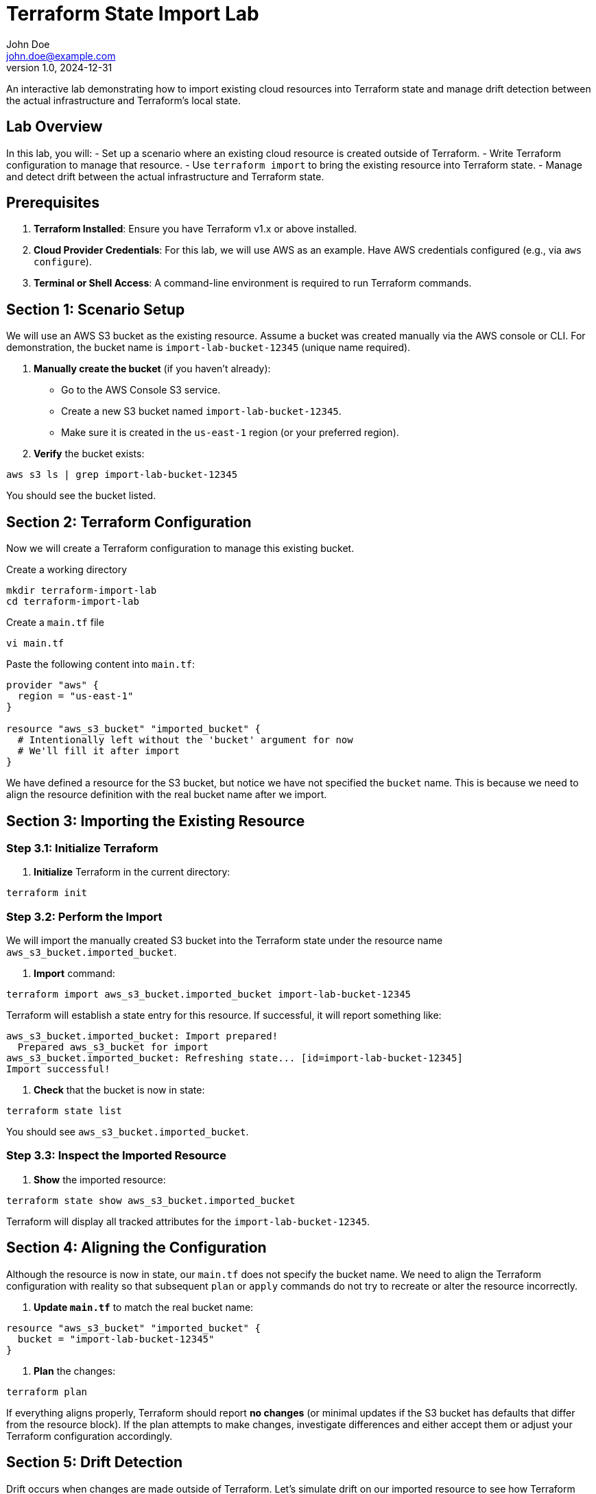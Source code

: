 = Terraform State Import Lab
John Doe <john.doe@example.com>
v1.0, 2024-12-31

An interactive lab demonstrating how to import existing cloud resources into Terraform state and manage drift detection between the actual infrastructure and Terraform’s local state.

== Lab Overview

In this lab, you will:
- Set up a scenario where an existing cloud resource is created outside of Terraform.
- Write Terraform configuration to manage that resource.
- Use `terraform import` to bring the existing resource into Terraform state.
- Manage and detect drift between the actual infrastructure and Terraform state.

== Prerequisites

1. **Terraform Installed**: Ensure you have Terraform v1.x or above installed.
2. **Cloud Provider Credentials**: For this lab, we will use AWS as an example. Have AWS credentials configured (e.g., via `aws configure`).
3. **Terminal or Shell Access**: A command-line environment is required to run Terraform commands.

== Section 1: Scenario Setup

We will use an AWS S3 bucket as the existing resource. Assume a bucket was created manually via the AWS console or CLI. For demonstration, the bucket name is `import-lab-bucket-12345` (unique name required).

1. **Manually create the bucket** (if you haven't already):
   - Go to the AWS Console S3 service.
   - Create a new S3 bucket named `import-lab-bucket-12345`. 
   - Make sure it is created in the `us-east-1` region (or your preferred region).

2. **Verify** the bucket exists:
----
aws s3 ls | grep import-lab-bucket-12345
----

You should see the bucket listed.

== Section 2: Terraform Configuration

Now we will create a Terraform configuration to manage this existing bucket.

.Create a working directory
----
mkdir terraform-import-lab
cd terraform-import-lab
----

.Create a `main.tf` file
----
vi main.tf
----

Paste the following content into `main.tf`:

----
provider "aws" {
  region = "us-east-1"
}

resource "aws_s3_bucket" "imported_bucket" {
  # Intentionally left without the 'bucket' argument for now
  # We'll fill it after import
}
----

We have defined a resource for the S3 bucket, but notice we have not specified the `bucket` name. This is because we need to align the resource definition with the real bucket name after we import.

== Section 3: Importing the Existing Resource

### Step 3.1: Initialize Terraform

1. **Initialize** Terraform in the current directory:
----
terraform init
----

### Step 3.2: Perform the Import

We will import the manually created S3 bucket into the Terraform state under the resource name `aws_s3_bucket.imported_bucket`.

1. **Import** command:
----
terraform import aws_s3_bucket.imported_bucket import-lab-bucket-12345
----

Terraform will establish a state entry for this resource. If successful, it will report something like:

----
aws_s3_bucket.imported_bucket: Import prepared!
  Prepared aws_s3_bucket for import
aws_s3_bucket.imported_bucket: Refreshing state... [id=import-lab-bucket-12345]
Import successful!
----

2. **Check** that the bucket is now in state:
----
terraform state list
----

You should see `aws_s3_bucket.imported_bucket`.

### Step 3.3: Inspect the Imported Resource

1. **Show** the imported resource:
----
terraform state show aws_s3_bucket.imported_bucket
----

Terraform will display all tracked attributes for the `import-lab-bucket-12345`.

== Section 4: Aligning the Configuration

Although the resource is now in state, our `main.tf` does not specify the bucket name. We need to align the Terraform configuration with reality so that subsequent `plan` or `apply` commands do not try to recreate or alter the resource incorrectly.

1. **Update `main.tf`** to match the real bucket name:
----
resource "aws_s3_bucket" "imported_bucket" {
  bucket = "import-lab-bucket-12345"
}
----

2. **Plan** the changes:
----
terraform plan
----

If everything aligns properly, Terraform should report **no changes** (or minimal updates if the S3 bucket has defaults that differ from the resource block). If the plan attempts to make changes, investigate differences and either accept them or adjust your Terraform configuration accordingly.

== Section 5: Drift Detection

Drift occurs when changes are made outside of Terraform. Let’s simulate drift on our imported resource to see how Terraform reacts.

1. **Modify** the bucket’s ACL or versioning settings manually in the AWS console. For instance, enable versioning or change the bucket’s ACL to public read (not recommended in production, but for demonstration here).

2. **Run** a new plan:
----
terraform plan
----

Terraform will show the differences between the actual infrastructure (with drift) and your local configuration. You can:
- Update `main.tf` to match the new reality, or
- Apply Terraform to revert the resource back to its original configuration.

== Section 6: Cleanup (Optional)

If you wish to remove the S3 bucket after the lab:

----
terraform destroy -auto-approve
----

Note that if the bucket has content and versioning enabled, you may need to remove objects or disable versioning before destroy will succeed.

== Section 7: Case Study Example

Imagine your company discovered an S3 bucket created manually for a quick proof-of-concept. Weeks later, the DevOps team wants to manage all infrastructure through Terraform for consistency and repeatability. By using `terraform import`, you align the existing resource with your Terraform configuration, ensuring future modifications are made and tracked via Terraform.

== Section 8: Best Practices for Import and Drift Management

1. **Validate Resource Configuration Post-Import**  
   - After importing, always update your `.tf` files to accurately reflect the resource’s settings.

2. **Review `terraform plan` Outputs**  
   - Regularly run `terraform plan` to detect unexpected drift and ensure no manual changes have occurred out of process.

3. **Minimize Manual Changes**  
   - Encourage teams to use Terraform for all infrastructure changes to avoid drift. If manual changes are necessary, document them and update the Terraform configuration accordingly.

4. **Use Remote State**  
   - Store Terraform state in a remote backend (e.g., S3, DynamoDB, or Terraform Cloud) for collaboration and to enable state locking.

5. **Keep Sensitive Values Out of State**  
   - Terraform state can contain sensitive data (like secrets). Use encryption and do not commit state files to version control.

6. **Test in Non-Production Environments**  
   - Practice the import process in a sandbox environment to become familiar with potential pitfalls.

== Conclusion

In this lab, you:
- Learned how to import an existing S3 bucket into Terraform state using `terraform import`.
- Aligned your Terraform configuration to match the real infrastructure.
- Simulated and managed drift detection by modifying the resource outside Terraform, then running `terraform plan`.
- Explored best practices for using import and handling infrastructure drift.

By following these steps, you can systematically bring non-Terraform-managed resources under Terraform management, detect and remediate drift, and maintain consistent, reliable infrastructure as code.
